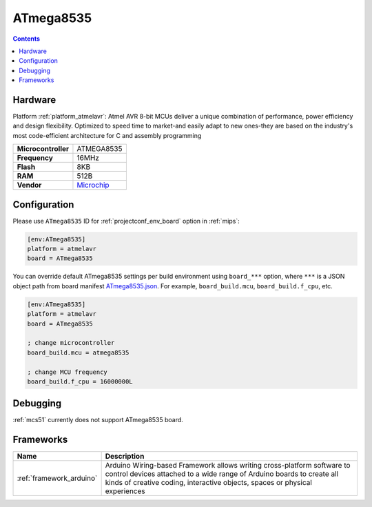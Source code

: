 
.. _board_atmelavr_ATmega8535:

ATmega8535
==========

.. contents::

Hardware
--------

Platform :ref:`platform_atmelavr`: Atmel AVR 8-bit MCUs deliver a unique combination of performance, power efficiency and design flexibility. Optimized to speed time to market-and easily adapt to new ones-they are based on the industry's most code-efficient architecture for C and assembly programming

.. list-table::

  * - **Microcontroller**
    - ATMEGA8535
  * - **Frequency**
    - 16MHz
  * - **Flash**
    - 8KB
  * - **RAM**
    - 512B
  * - **Vendor**
    - `Microchip <https://www.microchip.com/wwwproducts/en/ATmega8535?utm_source=platformio.org&utm_medium=docs>`__


Configuration
-------------

Please use ``ATmega8535`` ID for :ref:`projectconf_env_board` option in :ref:`mips`:

.. code-block:: ini

  [env:ATmega8535]
  platform = atmelavr
  board = ATmega8535

You can override default ATmega8535 settings per build environment using
``board_***`` option, where ``***`` is a JSON object path from
board manifest `ATmega8535.json <https://github.com/platformio/platform-atmelavr/blob/master/boards/ATmega8535.json>`_. For example,
``board_build.mcu``, ``board_build.f_cpu``, etc.

.. code-block:: ini

  [env:ATmega8535]
  platform = atmelavr
  board = ATmega8535

  ; change microcontroller
  board_build.mcu = atmega8535

  ; change MCU frequency
  board_build.f_cpu = 16000000L

Debugging
---------
:ref:`mcs51` currently does not support ATmega8535 board.

Frameworks
----------
.. list-table::
    :header-rows:  1

    * - Name
      - Description

    * - :ref:`framework_arduino`
      - Arduino Wiring-based Framework allows writing cross-platform software to control devices attached to a wide range of Arduino boards to create all kinds of creative coding, interactive objects, spaces or physical experiences

